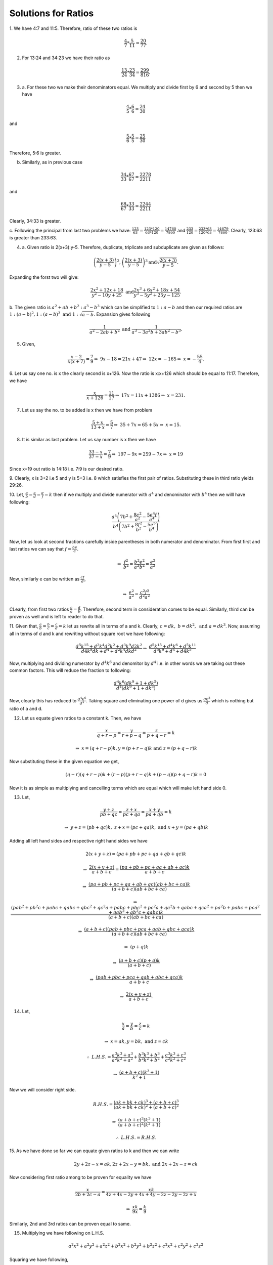 Solutions for Ratios
********************
1. We have 4:7 and 11:5. Therefore, ratio of these two ratios
is

.. math::
  \frac{4}{7}*\frac{5}{11}=\frac{20}{77}.

2. For 13:24 and 34:23 we have their ratio as

.. math::
  \frac{13}{24}*\frac{23}{34}=\frac{299}{816}.

3. a. For these two we make their denominators equal. We multiply and divide
   first by 6 and second by 5 then we have

.. math::
   \frac{4}{5}*\frac{6}{6} = \frac{24}{30}

and

.. math::
   \frac{5}{6}*\frac{5}{5} = \frac{25}{30}

Therefore, 5:6 is greater.

b. Similarly, as in previous case

.. math::
   \frac{34}{33}*\frac{67}{67} = \frac{2278}{2211}

and

.. math::
   \frac{68}{67}*\frac{33}{33} = \frac{2244}{2211}

Clearly, 34:33 is greater.

c. Following the principal from last two problems we have:
:math:`\frac{123}{63} = \frac{123*120}{63*120} = \frac{14760}{7860}` and
:math:`\frac{233}{120} = \frac{233*63}{120*63} = \frac{14679}{7860}`.
Clearly, 123:63 is greater than 233:63. 

4. a. Given ratio is 2(x+3):y-5. Therefore, duplicate, triplicate and subduplicate
   are given as follows:

.. math::
   \left(\frac{2(x+3)}{y-5}\right)^2, \left(\frac{2(x+3)}{y-5}\right)^3
   \text{and} \sqrt{\frac{2(x+3)}{y-5}}.

Expanding the forst two will give:

.. math::

   \frac{2x^2+12x+18}{y^2-10y+25}~\text{and}\frac{2x^3+6x^2+18x+54}{y^3-5y^2+25y-125}.

b. The given ratio is :math:`a^2+ab+b^2:a^3-b^3` which can be simplified to
:math:`1:a-b` and then our required ratios are
:math:`1:(a-b)^2, 1:(a-b)^3~\text{and}~1:\sqrt{a-b}`. Expansion gives following

.. math::

   \frac{1}{a^2-2ab+b^2}~\text{and}~\frac{1}{a^3-3a^2b+3ab^2-b^3}.

5. Given,

.. math::

   \frac{x-2}{x(x+7)} = \frac{7}{9}
   \Rightarrow~9x-18=21x+47
   \Rightarrow~12x=-165
   \Rightarrow~x=-\frac{55}{4}.

6. Let us say one no. is x the clearly second is x+126. Now the ratio
is x:x+126 which should be equal to 11:17. Therefore, we have

.. math::

   \frac{x}{x+126}=\frac{11}{17}
   \Rightarrow~17x=11x+1386
   \Rightarrow~x=231.
7. Let us say the no. to be added is x then we have from problem

.. math::
   
   \frac{5+x}{13+x}=\frac{5}{7}
   \Rightarrow~35+7x=65+5x
   \Rightarrow~x=15.

8. It is similar as last problem. Let us say number is x then we have

.. math::
   \frac{33-x}{37-x}=\frac{7}{9}
   \Rightarrow~197-9x=259-7x
   \Rightarrow~x=19

Since x=19 out ratio is 14:18 i.e. 7:9 is our desired
ratio.

9. Clearly, x is 3+2 i.e 5 and y is 5+3 i.e. 8 which satisfies the first pair
of ratios. Substituting these in third ratio yields 29:26.

10. Let, :math:`\frac{a}{b}=\frac{c}{d}=\frac{e}{f}=k` then if we multiply and
divide numerator with :math:`a^4` and denominator with :math:`b^4` then we
willl have following:

.. math::
   \frac{a^4\left(7b^2+\frac{8c^2}{a^2}-\frac{5e^4f}{a^4}\right)}{b^4\left(7b^2+\frac{8f^2}{b^2}-\frac{5e^5}{b^4}\right)}

Now, let us look at second fractions carefully inside parentheses in both
numerator and denominator. From first first and last ratios we can say that
:math:`f=\frac{be}{a}`.

.. math::
   \Rightarrow~\frac{f^2}{b^2}=\frac{b^2e^2}{a^2b^2}=\frac{e^2}{a^2}

Now, similarly e can be written as :math:`\frac{cf}{d}`,

.. math::
   \Rightarrow~\frac{e^2}{a^2} = \frac{c^2f^2}{d^2a^2}

CLearly, from first two ratios :math:`\frac{c}{a}=\frac{d}{b}`. Therefore,
second term in consideration comes to be equal. Similarly, third can be proven
as well and is left to reader to do that.

11. Given that, :math:`\frac{a}{b}=\frac{b}{c}=\frac{c}{d}=k` let us rewrite
all in terms of a and k. Clearly, :math:`c=dk,~b=dk^2,~\text{and}~a=dk^3`. Now,
assuming all in terms of d and k and rewriting without square root we have
following:

.. math::
   \frac{d^5k^{15}+d^2k^4d^2k^2+d^3k^9d2k^2}{d4k^8dk+d^4+d^2k^4dkd^2}
   \Rightarrow~\frac{d^5k^{15}+d^4k^6+d^5k^{11}}{d^5k^9+d^4+d4k^5}

Now, multiplying and dividing numerator by :math:`d^4k^6` and denomitor by
:math:`d^4` i.e. in other words we are taking out these common factors. This
will reduce the fraction to following:

.. math::
   \frac{d^4k^6(dk^9+1+dk^5)}{d^4(dk^9+1+dk^5)}

Now, clearly this has reduced to :math:`\frac{d^4k^6}{d^4}`.  Taking square and
eliminating one power of d gives us :math:`\frac{dk^3}{d}` which is nothing but
ratio of a and d.

12. Let us equate given ratios to a constant k. Then, we have

.. math::
   \frac{x}{q+r-p}=\frac{y}{r+p-q}=\frac{z}{p+q-r}=k

   \Rightarrow~x=(q + r - p)k, y = (p + r - q)k~\text{and}~z = (p + q - r)k 

Now substituting these in the given equation we get,

.. math::
   (q - r)(q + r - p)k + (r - p)(p + r - q)k + (p - q)(p + q - r)k = 0 

Now it is as simple as multiplying and cancelling terms which are equal which
will make left hand side 0.

13. Let,

.. math::
   \frac{y+z}{pb+qc}=\frac{z+x}{pc+qa}=\frac{x+y}{pa+qb}=k

.. math::
   \Rightarrow~y+z=(pb+qc)k,~z+x=(pc+qa)k,~\text{and}~x+y=(pa+qb)k

Adding all left hand sides and respective right hand sides we have

.. math::
   2(x+y+z) = (pa+pb+pc+qa+qb+qc)k

.. math::   
   \Rightarrow~\frac{2(x+y+z)}{a+b+c} = \frac{(pa+pb+pc+qa+qb+qc)k}{a+b+c}

.. math::
   \Rightarrow~\frac{(pa+pb+pc+qa+qb+qc)(ab+bc+ca)k}{(a+b+c)(ab+bc+ca)}

.. math::
   \Rightarrow~\frac{(pab^2+pb^2c+pabc+qabc+qbc^2+qc^2a+pabc+pbc^2+pc^2a+qa^2b+qabc+qca^2+pa^2b+pabc+pca^2+qab^2+qb^2c+qabc)k}{(a+b+c)(ab+bc+ca)}

.. math::
   \Rightarrow~\frac{(a+b+c)(pab+pbc+pca+qab+qbc+qca)k}{(a+b+c)(ab+bc+ca)}

.. math::
   \Rightarrow~(p+q)k

.. math::
   \Rightarrow~\frac{(a+b+c)(p+q)k}{(a+b+c)}

.. math::
   \Rightarrow~\frac{(pab+pbc+pca+qab+qbc+qca)k}{a+b+c}

.. math::
   \Rightarrow~\frac{2(x+y+z)}{a+b+c}.

14. Let,

.. math::
   \frac{x}{a}=\frac{y}{b}=\frac{z}{c}=k

.. math::
   \Rightarrow~x=ak, y=bk,~\text{and}~z=ck

.. math::
   \therefore~L.H.S.=\frac{a^3k^3+a^3}{a^2k^2+a^2}+\frac{b^3k^3+b^3}{b^2k^2+b^2}+\frac{c^3k^3+c^3}{c^2k^2+c^2}

.. math::
   \Rightarrow~\frac{(a+b+c)(k^3+1)}{k^2+1}

Now we will consider right side.

.. math::
   R.H.S. = \frac{(ak+bk+ck)^3+(a+b+c)^3}{(ak+bk+ck)^2+(a+b+c)^2}

.. math::
   \Rightarrow~\frac{(a+b+c)^3(k^3+1)}{(a+b+c)^2(k^2+1)}

.. math::
   \therefore~L.H.S.=R.H.S.

15. As we have done so far we can equate given ratios to k and then we can
write

.. math::
   2y+2z-x=ak,2z+2x-y=bk,~\text{and}~2x+2x-z=ck

Now considering first ratio among to be proven for equality we have

.. math::
   \frac{x}{2b+2c-a} = \frac{xk}{4z+4x-2y+4x+4y-2z-2y-2z+x}

.. math::
   \Rightarrow~\frac{xk}{9x}=\frac{k}{9}

Similarly, 2nd and 3rd ratios can be proven equal to same.

15. Multiplying we have following on L.H.S.

.. math::
   a^2x^2+a^2y^2+a^2z^2+b^2x^2+b^2y^2+b^2z^2+c^2x^2+c^2y^2+c^2z^2

Squaring we have following,

.. math::
   a^2x^2+b^2y^2+c^2z^2+2abxy+2bcyz+2cazx

Now, subtracting R.H.S from L.H.S we have following

.. math::
   a^2y^2+b^2x^2-2abxy+a^2z^2+c^2x^2-2cazx+b^2z^2+c^2y^2-2bcyz=0

.. math::
   (ay-bx)^2+(za-cx)^2+(bz-cy)^2=0

Now since squares are not negative hence all there expressions in parentheses
must be zero.

.. math::
   \therefore~ay=cx,~za=cx,~\text{and}~bz=cy

.. math::
   \therefore~\frac{x}{a}=\frac{y}{b},~\frac{x}{a}=\frac{c}{z},~\text{and}~\frac{z}{c}=\frac{y}{b}

Hence, the required result is proven.

16. Clearly,

.. math::
   \left(\frac{2a}{a+b}\right)\left(\frac{2b}{b+c}\right)\left(\frac{2c}{c+a}\right)=
   \left(\frac{2b}{a+b}\right)\left(\frac{2c}{b+c}\right)\left(\frac{2a}{c+a}\right)=

.. math::
   \frac{8abc}{(a+b)(b+c)(c+a)}=\frac{8abc}{(a+b)(b+c)(c+a)}

17.
